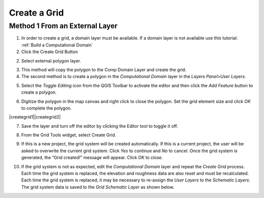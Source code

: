 Create a Grid
=============

Method 1 From an External Layer
-------------------------------

1. In order to create a grid, a domain layer must be available.  If a domain layer is not available use this tutorial:
   :ref:`Build a Computational Domain`

2. Click the Create Grid Button

.. image:: img/creategrid10.png

2. Select external polygon layer.

.. image:: img/creategrid1.png
   :width: 5.17644in
   :height: 2.66633in

3. This method will copy the polygon to the Comp Domain Layer and create
   the grid.

4. The second method is to create a polygon in the *Computational
   Domain* layer in the *Layers Panel*>\ *User Layers*.

.. image:: img/creategrid2.png
   :width: 2.51042in
   :height: 3.9485in

5. Select the *Toggle Editing* icon from the QGIS Toolbar to activate
   the editor and then click the *Add Feature* button to create a
   polygon.

.. image:: img/creategrid3.png
   :width: 4.38037in
   :height: 1.23092in

6. Digitize the polygon in the map canvas and right click to close the
   polygon. Set the grid element size and click *OK* to complete the
   polygon.

|creategrid1|\ |creategrid2|

7. Save the layer and turn off the editor by clicking the Editor tool to
   toggle it off.

.. image:: img/creategrid6.png
   :width: 4.35181in
   :height: 1.4in

8. From the Grid Tools widget, select Create Grid.

.. image:: img/creategrid7.png
   :width: 3.15043in
   :height: 1.24984in

9. If this is a new project, the grid system will be created
   automatically. If this is a current project, the user will be asked
   to overwrite the current grid system. Click *Yes* to continue and
   *No* to cancel. Once the grid system is generated, the “Grid
   created!” message will appear. Click *OK* to close.

.. image:: img/creategrid8.png
   :width: 5.36458in
   :height: 1.18861in

10. If the grid system is not as expected, edit the *Computational
    Domain* layer and repeat the *Create Grid* process. Each time the
    grid system is replaced, the elevation and roughness data are also
    reset and must be recalculated. Each time the grid system is
    replaced, it may be necessary to re-assign the *User Layers* to the
    *Schematic Layers*. The grid system data is saved to the *Grid*
    *Schematic Layer* as shown below.

.. image:: img/creategrid9.png
   :alt: C:\Users\ALEJAN~1\AppData\Local\Temp\SNAGHTML67cc0996.PNG
   :width: 5.52402in
   :height: 3.42708in